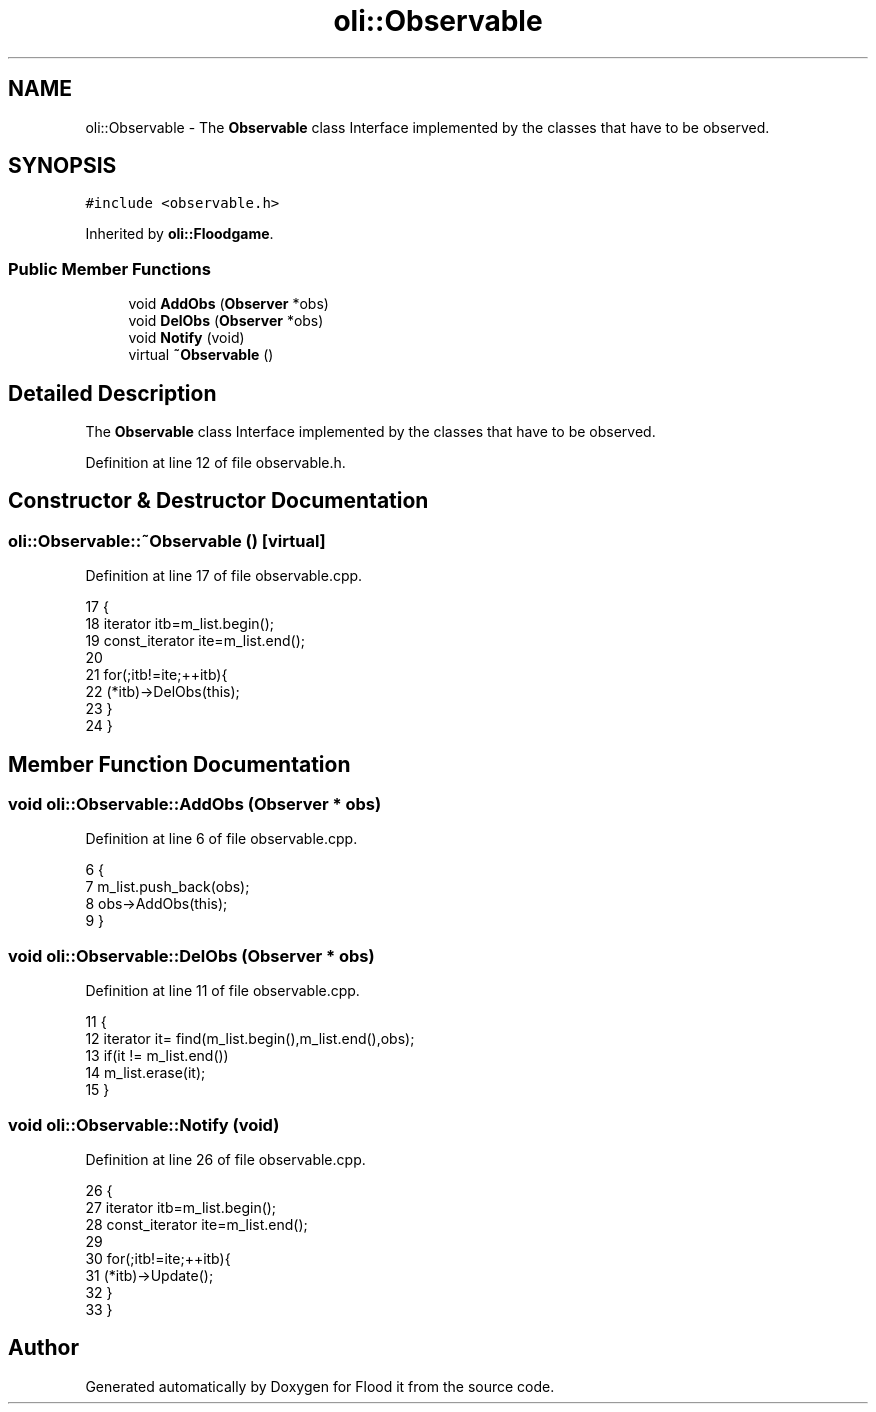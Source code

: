 .TH "oli::Observable" 3 "Thu Oct 19 2017" "Version Flood It by Olivier Cordier" "Flood it" \" -*- nroff -*-
.ad l
.nh
.SH NAME
oli::Observable \- The \fBObservable\fP class Interface implemented by the classes that have to be observed\&.  

.SH SYNOPSIS
.br
.PP
.PP
\fC#include <observable\&.h>\fP
.PP
Inherited by \fBoli::Floodgame\fP\&.
.SS "Public Member Functions"

.in +1c
.ti -1c
.RI "void \fBAddObs\fP (\fBObserver\fP *obs)"
.br
.ti -1c
.RI "void \fBDelObs\fP (\fBObserver\fP *obs)"
.br
.ti -1c
.RI "void \fBNotify\fP (void)"
.br
.ti -1c
.RI "virtual \fB~Observable\fP ()"
.br
.in -1c
.SH "Detailed Description"
.PP 
The \fBObservable\fP class Interface implemented by the classes that have to be observed\&. 
.PP
Definition at line 12 of file observable\&.h\&.
.SH "Constructor & Destructor Documentation"
.PP 
.SS "oli::Observable::~Observable ()\fC [virtual]\fP"

.PP
Definition at line 17 of file observable\&.cpp\&.
.PP
.nf
17                        {
18     iterator itb=m_list\&.begin();
19     const_iterator ite=m_list\&.end();
20 
21     for(;itb!=ite;++itb){
22         (*itb)->DelObs(this);
23     }
24 }
.fi
.SH "Member Function Documentation"
.PP 
.SS "void oli::Observable::AddObs (\fBObserver\fP * obs)"

.PP
Definition at line 6 of file observable\&.cpp\&.
.PP
.nf
6                                      {
7     m_list\&.push_back(obs);
8     obs->AddObs(this);
9 }
.fi
.SS "void oli::Observable::DelObs (\fBObserver\fP * obs)"

.PP
Definition at line 11 of file observable\&.cpp\&.
.PP
.nf
11                                     {
12     iterator it= find(m_list\&.begin(),m_list\&.end(),obs);
13     if(it != m_list\&.end())
14         m_list\&.erase(it);
15 }
.fi
.SS "void oli::Observable::Notify (void)"

.PP
Definition at line 26 of file observable\&.cpp\&.
.PP
.nf
26                            {
27     iterator itb=m_list\&.begin();
28     const_iterator ite=m_list\&.end();
29 
30     for(;itb!=ite;++itb){
31         (*itb)->Update();
32     }
33 }
.fi


.SH "Author"
.PP 
Generated automatically by Doxygen for Flood it from the source code\&.
